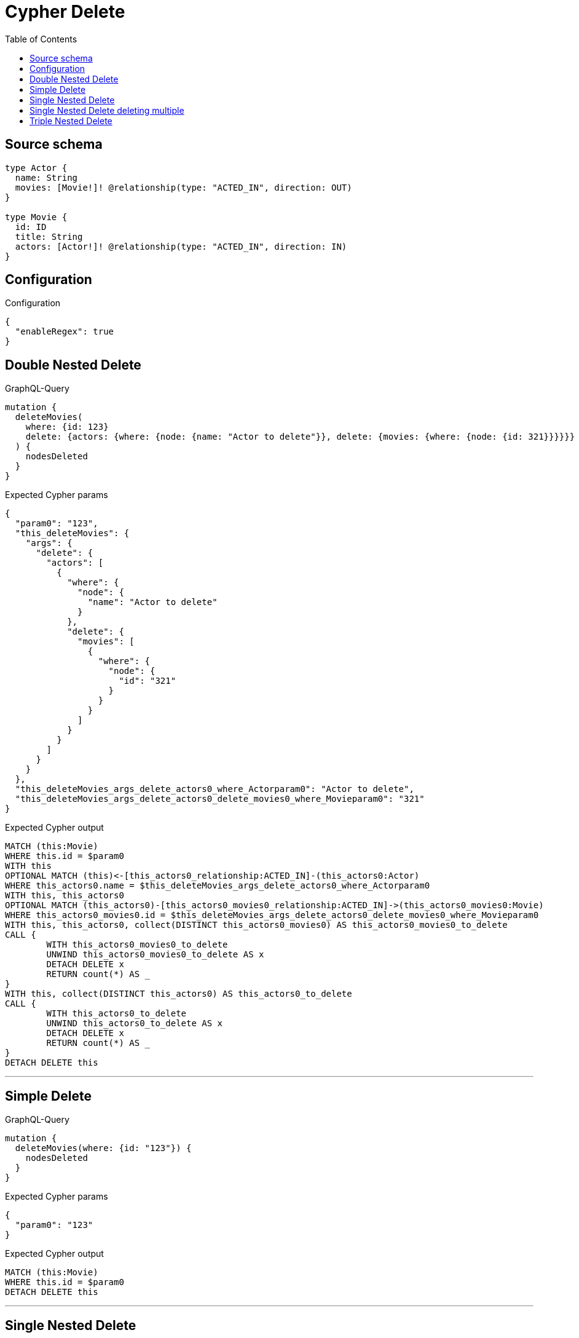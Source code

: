 :toc:

= Cypher Delete

== Source schema

[source,graphql,schema=true]
----
type Actor {
  name: String
  movies: [Movie!]! @relationship(type: "ACTED_IN", direction: OUT)
}

type Movie {
  id: ID
  title: String
  actors: [Actor!]! @relationship(type: "ACTED_IN", direction: IN)
}
----

== Configuration

.Configuration
[source,json,schema-config=true]
----
{
  "enableRegex": true
}
----
== Double Nested Delete

.GraphQL-Query
[source,graphql]
----
mutation {
  deleteMovies(
    where: {id: 123}
    delete: {actors: {where: {node: {name: "Actor to delete"}}, delete: {movies: {where: {node: {id: 321}}}}}}
  ) {
    nodesDeleted
  }
}
----

.Expected Cypher params
[source,json]
----
{
  "param0": "123",
  "this_deleteMovies": {
    "args": {
      "delete": {
        "actors": [
          {
            "where": {
              "node": {
                "name": "Actor to delete"
              }
            },
            "delete": {
              "movies": [
                {
                  "where": {
                    "node": {
                      "id": "321"
                    }
                  }
                }
              ]
            }
          }
        ]
      }
    }
  },
  "this_deleteMovies_args_delete_actors0_where_Actorparam0": "Actor to delete",
  "this_deleteMovies_args_delete_actors0_delete_movies0_where_Movieparam0": "321"
}
----

.Expected Cypher output
[source,cypher]
----
MATCH (this:Movie)
WHERE this.id = $param0
WITH this
OPTIONAL MATCH (this)<-[this_actors0_relationship:ACTED_IN]-(this_actors0:Actor)
WHERE this_actors0.name = $this_deleteMovies_args_delete_actors0_where_Actorparam0
WITH this, this_actors0
OPTIONAL MATCH (this_actors0)-[this_actors0_movies0_relationship:ACTED_IN]->(this_actors0_movies0:Movie)
WHERE this_actors0_movies0.id = $this_deleteMovies_args_delete_actors0_delete_movies0_where_Movieparam0
WITH this, this_actors0, collect(DISTINCT this_actors0_movies0) AS this_actors0_movies0_to_delete
CALL {
	WITH this_actors0_movies0_to_delete
	UNWIND this_actors0_movies0_to_delete AS x
	DETACH DELETE x
	RETURN count(*) AS _
}
WITH this, collect(DISTINCT this_actors0) AS this_actors0_to_delete
CALL {
	WITH this_actors0_to_delete
	UNWIND this_actors0_to_delete AS x
	DETACH DELETE x
	RETURN count(*) AS _
}
DETACH DELETE this
----

'''

== Simple Delete

.GraphQL-Query
[source,graphql]
----
mutation {
  deleteMovies(where: {id: "123"}) {
    nodesDeleted
  }
}
----

.Expected Cypher params
[source,json]
----
{
  "param0": "123"
}
----

.Expected Cypher output
[source,cypher]
----
MATCH (this:Movie)
WHERE this.id = $param0
DETACH DELETE this
----

'''

== Single Nested Delete

.GraphQL-Query
[source,graphql]
----
mutation {
  deleteMovies(
    where: {id: 123}
    delete: {actors: {where: {node: {name: "Actor to delete"}}}}
  ) {
    nodesDeleted
  }
}
----

.Expected Cypher params
[source,json]
----
{
  "param0": "123",
  "this_deleteMovies": {
    "args": {
      "delete": {
        "actors": [
          {
            "where": {
              "node": {
                "name": "Actor to delete"
              }
            }
          }
        ]
      }
    }
  },
  "this_deleteMovies_args_delete_actors0_where_Actorparam0": "Actor to delete"
}
----

.Expected Cypher output
[source,cypher]
----
MATCH (this:Movie)
WHERE this.id = $param0
WITH this
OPTIONAL MATCH (this)<-[this_actors0_relationship:ACTED_IN]-(this_actors0:Actor)
WHERE this_actors0.name = $this_deleteMovies_args_delete_actors0_where_Actorparam0
WITH this, collect(DISTINCT this_actors0) AS this_actors0_to_delete
CALL {
	WITH this_actors0_to_delete
	UNWIND this_actors0_to_delete AS x
	DETACH DELETE x
	RETURN count(*) AS _
}
DETACH DELETE this
----

'''

== Single Nested Delete deleting multiple

.GraphQL-Query
[source,graphql]
----
mutation {
  deleteMovies(
    where: {id: 123}
    delete: {actors: [{where: {node: {name: "Actor to delete"}}}, {where: {node: {name: "Another actor to delete"}}}]}
  ) {
    nodesDeleted
  }
}
----

.Expected Cypher params
[source,json]
----
{
  "param0": "123",
  "this_deleteMovies": {
    "args": {
      "delete": {
        "actors": [
          {
            "where": {
              "node": {
                "name": "Actor to delete"
              }
            }
          },
          {
            "where": {
              "node": {
                "name": "Another actor to delete"
              }
            }
          }
        ]
      }
    }
  },
  "this_deleteMovies_args_delete_actors0_where_Actorparam0": "Actor to delete",
  "this_deleteMovies_args_delete_actors1_where_Actorparam0": "Another actor to delete"
}
----

.Expected Cypher output
[source,cypher]
----
MATCH (this:Movie)
WHERE this.id = $param0
WITH this
OPTIONAL MATCH (this)<-[this_actors0_relationship:ACTED_IN]-(this_actors0:Actor)
WHERE this_actors0.name = $this_deleteMovies_args_delete_actors0_where_Actorparam0
WITH this, collect(DISTINCT this_actors0) AS this_actors0_to_delete
CALL {
	WITH this_actors0_to_delete
	UNWIND this_actors0_to_delete AS x
	DETACH DELETE x
	RETURN count(*) AS _
}
WITH this
OPTIONAL MATCH (this)<-[this_actors1_relationship:ACTED_IN]-(this_actors1:Actor)
WHERE this_actors1.name = $this_deleteMovies_args_delete_actors1_where_Actorparam0
WITH this, collect(DISTINCT this_actors1) AS this_actors1_to_delete
CALL {
	WITH this_actors1_to_delete
	UNWIND this_actors1_to_delete AS x
	DETACH DELETE x
	RETURN count(*) AS _
}
DETACH DELETE this
----

'''

== Triple Nested Delete

.GraphQL-Query
[source,graphql]
----
mutation {
  deleteMovies(
    where: {id: 123}
    delete: {actors: {where: {node: {name: "Actor to delete"}}, delete: {movies: {where: {node: {id: 321}}, delete: {actors: {where: {node: {name: "Another actor to delete"}}}}}}}}
  ) {
    nodesDeleted
  }
}
----

.Expected Cypher params
[source,json]
----
{
  "param0": "123",
  "this_deleteMovies": {
    "args": {
      "delete": {
        "actors": [
          {
            "where": {
              "node": {
                "name": "Actor to delete"
              }
            },
            "delete": {
              "movies": [
                {
                  "where": {
                    "node": {
                      "id": "321"
                    }
                  },
                  "delete": {
                    "actors": [
                      {
                        "where": {
                          "node": {
                            "name": "Another actor to delete"
                          }
                        }
                      }
                    ]
                  }
                }
              ]
            }
          }
        ]
      }
    }
  },
  "this_deleteMovies_args_delete_actors0_where_Actorparam0": "Actor to delete",
  "this_deleteMovies_args_delete_actors0_delete_movies0_where_Movieparam0": "321",
  "this_deleteMovies_args_delete_actors0_delete_movies0_delete_actors0_where_Actorparam0": "Another actor to delete"
}
----

.Expected Cypher output
[source,cypher]
----
MATCH (this:Movie)
WHERE this.id = $param0
WITH this
OPTIONAL MATCH (this)<-[this_actors0_relationship:ACTED_IN]-(this_actors0:Actor)
WHERE this_actors0.name = $this_deleteMovies_args_delete_actors0_where_Actorparam0
WITH this, this_actors0
OPTIONAL MATCH (this_actors0)-[this_actors0_movies0_relationship:ACTED_IN]->(this_actors0_movies0:Movie)
WHERE this_actors0_movies0.id = $this_deleteMovies_args_delete_actors0_delete_movies0_where_Movieparam0
WITH this, this_actors0, this_actors0_movies0
OPTIONAL MATCH (this_actors0_movies0)<-[this_actors0_movies0_actors0_relationship:ACTED_IN]-(this_actors0_movies0_actors0:Actor)
WHERE this_actors0_movies0_actors0.name = $this_deleteMovies_args_delete_actors0_delete_movies0_delete_actors0_where_Actorparam0
WITH this, this_actors0, this_actors0_movies0, collect(DISTINCT this_actors0_movies0_actors0) AS this_actors0_movies0_actors0_to_delete
CALL {
	WITH this_actors0_movies0_actors0_to_delete
	UNWIND this_actors0_movies0_actors0_to_delete AS x
	DETACH DELETE x
	RETURN count(*) AS _
}
WITH this, this_actors0, collect(DISTINCT this_actors0_movies0) AS this_actors0_movies0_to_delete
CALL {
	WITH this_actors0_movies0_to_delete
	UNWIND this_actors0_movies0_to_delete AS x
	DETACH DELETE x
	RETURN count(*) AS _
}
WITH this, collect(DISTINCT this_actors0) AS this_actors0_to_delete
CALL {
	WITH this_actors0_to_delete
	UNWIND this_actors0_to_delete AS x
	DETACH DELETE x
	RETURN count(*) AS _
}
DETACH DELETE this
----

'''

